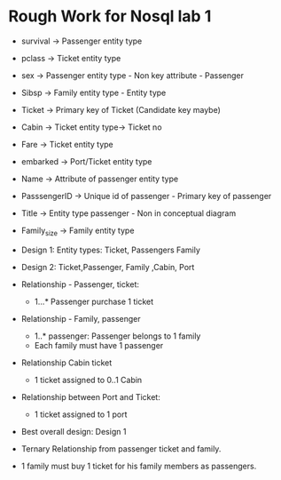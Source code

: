 * Rough Work for Nosql lab 1
:PROPERTIES:
:CUSTOM_ID: rough-work-for-nosql-lab-1
:END:
- survival -> Passenger entity type

- pclass -> Ticket entity type

- sex -> Passenger entity type - Non key attribute - Passenger

- Sibsp -> Family entity type - Entity type

- Ticket -> Primary key of Ticket (Candidate key maybe)

- Cabin -> Ticket entity type-> Ticket no

- Fare -> Ticket entity type

- embarked -> Port/Ticket entity type

- Name -> Attribute of passenger entity type

- PasssengerID -> Unique id of passenger - Primary key of passenger

- Title -> Entity type passenger - Non in conceptual diagram

- Family_size -> Family entity type

- Design 1: Entity types: Ticket, Passengers Family

- Design 2: Ticket,Passenger, Family ,Cabin, Port

- Relationship - Passenger, ticket:

  - 1...* Passenger purchase 1 ticket

- Relationship - Family, passenger

  - 1..* passenger: Passenger belongs to 1 family
  - Each family must have 1 passenger

- Relationship Cabin ticket

  - 1 ticket assigned to 0..1 Cabin

- Relationship between Port and Ticket:

  - 1 ticket assigned to 1 port

- Best overall design: Design 1

- Ternary Relationship from passenger ticket and family.

- 1 family must buy 1 ticket for his family members as passengers.
